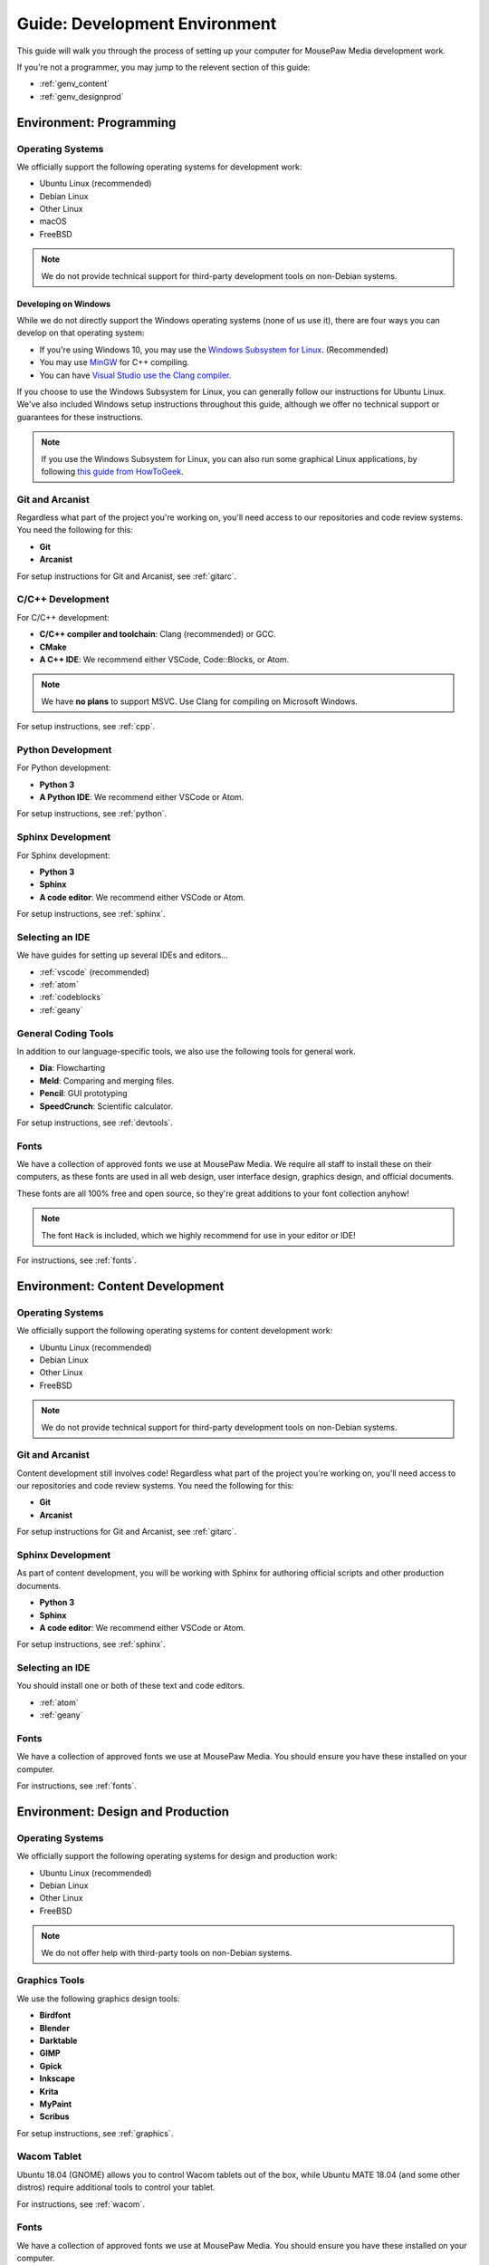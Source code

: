 .. _genv:

Guide: Development Environment
#####################################

This guide will walk you through the process of setting up your computer
for MousePaw Media development work.

If you're not a programmer, you may jump to the relevent section of this guide:

* :ref:`genv_content`
* :ref:`genv_designprod`

.. _genv_programming:

Environment: Programming
====================================

Operating Systems
-------------------------------------------

We officially support the following operating systems for development work:

* Ubuntu Linux (recommended)
* Debian Linux
* Other Linux
* macOS
* FreeBSD

..  NOTE:: We do not provide technical support for third-party development
    tools on non-Debian systems.

Developing on Windows
^^^^^^^^^^^^^^^^^^^^^^^^^^^^^^^^^^^^^^^^^^^^

While we do not directly support the Windows operating systems (none of us use it),
there are four ways you can develop on that operating system:

* If you're using Windows 10, you may use the `Windows Subsystem for Linux <https://docs.microsoft.com/en-us/windows/wsl/install-win10>`_. (Recommended)
* You may use `MinGW <http://mingw.org/>`_ for C++ compiling.
* You can have `Visual Studio use the Clang compiler <https://blogs.msdn.microsoft.com/vcblog/2017/03/07/use-any-c-compiler-with-visual-studio/>`_.

If you choose to use the Windows Subsystem for Linux, you can generally follow
our instructions for Ubuntu Linux. We've also included Windows setup
instructions throughout this guide, although we offer no technical support
or guarantees for these instructions.

..  NOTE:: If you use the Windows Subsystem for Linux, you can also run some
    graphical Linux applications, by following `this guide from HowToGeek <https://www.howtogeek.com/261575/how-to-run-graphical-linux-desktop-applications-from-windows-10s-bash-shell/>`_.

Git and Arcanist
-------------------------------------

Regardless what part of the project you're working on, you'll need access to our
repositories and code review systems. You need the following for this:

* **Git**
* **Arcanist**

For setup instructions for Git and Arcanist, see :ref:`gitarc`.

C/C++ Development
-------------------------------------

For C/C++ development:

* **C/C++ compiler and toolchain**: Clang (recommended) or GCC.
* **CMake**
* **A C++ IDE**: We recommend either VSCode, Code::Blocks, or Atom.

..  NOTE:: We have **no plans** to support MSVC. Use Clang for compiling on
    Microsoft Windows.

For setup instructions, see :ref:`cpp`.

Python Development
-------------------------------------

For Python development:

* **Python 3**
* **A Python IDE**: We recommend either VSCode or Atom.

For setup instructions, see :ref:`python`.

Sphinx Development
-------------------------------------

For Sphinx development:

* **Python 3**
* **Sphinx**
* **A code editor**: We recommend either VSCode or Atom.

For setup instructions, see :ref:`sphinx`.

Selecting an IDE
-------------------------------------

We have guides for setting up several IDEs and editors...

* :ref:`vscode` (recommended)
* :ref:`atom`
* :ref:`codeblocks`
* :ref:`geany`

General Coding Tools
-------------------------------------

In addition to our language-specific tools, we also use the following
tools for general work.

* **Dia**: Flowcharting
* **Meld**: Comparing and merging files.
* **Pencil**: GUI prototyping
* **SpeedCrunch**: Scientific calculator.

For setup instructions, see :ref:`devtools`.

Fonts
-------------------------------------

We have a collection of approved fonts we use at MousePaw Media. We require all
staff to install these on their computers, as these fonts are used in all
web design, user interface design, graphics design, and official documents.

These fonts are all 100% free and open source, so they're great additions to
your font collection anyhow!

..  NOTE:: The font ``Hack`` is included, which we highly recommend for use
    in your editor or IDE!

For instructions, see :ref:`fonts`.

.. _genv_content:

Environment: Content Development
====================================

Operating Systems
-------------------------------------------

We officially support the following operating systems for content development
work:

* Ubuntu Linux (recommended)
* Debian Linux
* Other Linux
* FreeBSD

..  NOTE:: We do not provide technical support for third-party development
    tools on non-Debian systems.

Git and Arcanist
-------------------------------------

Content development still involves code! Regardless what part of the project
you're working on, you'll need access to our repositories and code review
systems. You need the following for this:

* **Git**
* **Arcanist**

For setup instructions for Git and Arcanist, see :ref:`gitarc`.

Sphinx Development
-------------------------------------

As part of content development, you will be working with Sphinx for authoring
official scripts and other production documents.

* **Python 3**
* **Sphinx**
* **A code editor**: We recommend either VSCode or Atom.

For setup instructions, see :ref:`sphinx`.

Selecting an IDE
-------------------------------------

You should install one or both of these text and code editors.

* :ref:`atom`
* :ref:`geany`

Fonts
-------------------------------------

We have a collection of approved fonts we use at MousePaw Media. You should
ensure you have these installed on your computer.

For instructions, see :ref:`fonts`.

.. _genv_designprod:

Environment: Design and Production
====================================

Operating Systems
-------------------------------------------

We officially support the following operating systems for design and production
work:

* Ubuntu Linux (recommended)
* Debian Linux
* Other Linux
* FreeBSD

..  NOTE:: We do not offer help with third-party tools on non-Debian systems.

Graphics Tools
------------------------------------

We use the following graphics design tools:

* **Birdfont**
* **Blender**
* **Darktable**
* **GIMP**
* **Gpick**
* **Inkscape**
* **Krita**
* **MyPaint**
* **Scribus**

For setup instructions, see :ref:`graphics`.

Wacom Tablet
-------------------------------------

Ubuntu 18.04 (GNOME) allows you to control Wacom tablets out of the box, while
Ubuntu MATE 18.04 (and some other distros) require additional tools to control
your tablet.

For instructions, see :ref:`wacom`.

Fonts
-------------------------------------

We have a collection of approved fonts we use at MousePaw Media. You should
ensure you have these installed on your computer.

For instructions, see :ref:`fonts`.

Audio/Video Tools
-------------------------------------

We use the following audio and video tools:

* **Audacity**
* **Audio Recorder**
* **Handbrake**
* **Kdenlive**
* **Musescore**

Depending on your assignment, there are several other applications in this
category we recommend.

For setup instructions, see :ref:`avtools`.

